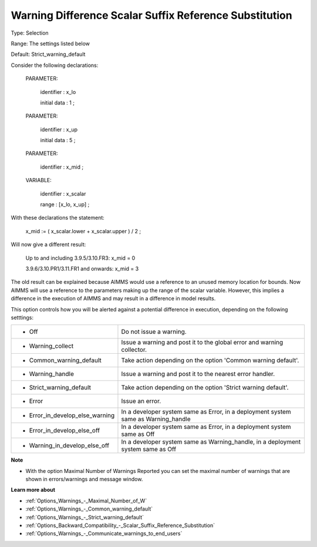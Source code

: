 

.. _Options_Compilation_-_Warning_Difference_Scalar_Reference_Substitution:


Warning Difference Scalar Suffix Reference Substitution
=======================================================



Type:	Selection	

Range:	The settings listed below	

Default:	Strict_warning_default	



Consider the following declarations:



  PARAMETER:

    identifier  : x_lo 

    initial data : 1 ;



  PARAMETER:

    identifier  : x_up 

    initial data : 5 ;



  PARAMETER:

    identifier  : x_mid ;



  VARIABLE:

    identifier  : x_scalar

    range    : [x_lo, x_up] ;



With these declarations the statement:



    x_mid := ( x_scalar.lower + x_scalar.upper ) / 2 ;



Will now give a different result:



   Up to and including 3.9.5/3.10.FR3:   	x_mid = 0

   3.9.6/3.10.PR1/3.11.FR1 and onwards:	x_mid = 3



The old result can be explained because AIMMS would use a reference to an unused memory location for bounds. Now AIMMS will use a reference to the parameters making up the range of the scalar variable. However, this implies a difference in the execution of AIMMS and may result in a difference in model results.



This option controls how you will be alerted against a potential difference in execution, depending on the following setttings:




.. list-table::

   * - *	Off	
     - Do not issue a warning.
   * - *	Warning_collect
     - Issue a warning and post it to the global error and warning collector.
   * - *	Common_warning_default
     - Take action depending on the option 'Common warning default'.
   * - *	Warning_handle
     - Issue a warning and post it to the nearest error handler.
   * - *	Strict_warning_default
     - Take action depending on the option 'Strict warning default'.
   * - *	Error
     - Issue an error.
   * - *	Error_in_develop_else_warning
     - In a developer system same as Error, in a deployment system same as Warning_handle
   * - *	Error_in_develop_else_off
     - In a developer system same as Error, in a deployment system same as Off
   * - *	Warning_in_develop_else_off
     - In a developer system same as Warning_handle, in a deployment system same as Off




**Note** 

*	With the option Maximal Number of Warnings Reported you can set the maximal number of warnings that are shown in errors/warnings and message window.




**Learn more about** 

*	:ref:`Options_Warnings_-_Maximal_Number_of_W`  
*	:ref:`Options_Warnings_-_Common_warning_default` 
*	:ref:`Options_Warnings_-_Strict_warning_default` 
*	:ref:`Options_Backward_Compatibility_-_Scalar_Suffix_Reference_Substitution` 
*	:ref:`Options_Warnings_-_Communicate_warnings_to_end_users` 



